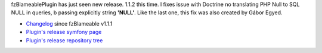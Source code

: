 .. title: fzBlameablePlugin 1.1.2 released
.. slug: fzblameableplugin-1-1-2-released
.. date: 2012/07/15 20:07:55
.. tags: symfony, plugin, php, fzBlameable
.. link:
.. description: fzBlameablePlugin has just seen new release. 1.1.2 this time. I fixes issue with Doctrine no translating PHP Null to SQL NULL in queries, by passing explicitly string 'NULL'. Like the last one, this fix was also created by Gábor Egyed.

fzBlameablePlugin has just seen new release. 1.1.2 this time. I fixes
issue with Doctrine no translating PHP Null to SQL NULL in queries, b passing explicitly string **'NULL'**. Like the last one, this fix was also
created by Gábor Egyed.

-  `Changelog <https://github.com/fizyk/fzBlameablePlugin/compare/v1.1.1...v1.1.2>`_ since fzBlameable v1.1.1
-  `Plugin's release symfony page <http://www.symfony-project.org/plugins/fzBlameablePlugin/1_1_2>`_
-  `Plugin's release repository tree <https://github.com/fizyk/fzBlameablePlugin/tree/v1.1.2>`_

